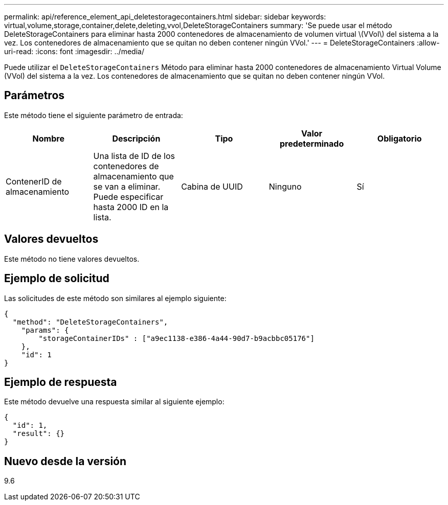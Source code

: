---
permalink: api/reference_element_api_deletestoragecontainers.html 
sidebar: sidebar 
keywords: virtual,volume,storage,container,delete,deleting,vvol,DeleteStorageContainers 
summary: 'Se puede usar el método DeleteStorageContainers para eliminar hasta 2000 contenedores de almacenamiento de volumen virtual \(VVol\) del sistema a la vez. Los contenedores de almacenamiento que se quitan no deben contener ningún VVol.' 
---
= DeleteStorageContainers
:allow-uri-read: 
:icons: font
:imagesdir: ../media/


[role="lead"]
Puede utilizar el `DeleteStorageContainers` Método para eliminar hasta 2000 contenedores de almacenamiento Virtual Volume (VVol) del sistema a la vez. Los contenedores de almacenamiento que se quitan no deben contener ningún VVol.



== Parámetros

Este método tiene el siguiente parámetro de entrada:

|===
| Nombre | Descripción | Tipo | Valor predeterminado | Obligatorio 


 a| 
ContenerID de almacenamiento
 a| 
Una lista de ID de los contenedores de almacenamiento que se van a eliminar. Puede especificar hasta 2000 ID en la lista.
 a| 
Cabina de UUID
 a| 
Ninguno
 a| 
Sí

|===


== Valores devueltos

Este método no tiene valores devueltos.



== Ejemplo de solicitud

Las solicitudes de este método son similares al ejemplo siguiente:

[listing]
----
{
  "method": "DeleteStorageContainers",
    "params": {
        "storageContainerIDs" : ["a9ec1138-e386-4a44-90d7-b9acbbc05176"]
    },
    "id": 1
}
----


== Ejemplo de respuesta

Este método devuelve una respuesta similar al siguiente ejemplo:

[listing]
----
{
  "id": 1,
  "result": {}
}
----


== Nuevo desde la versión

9.6
